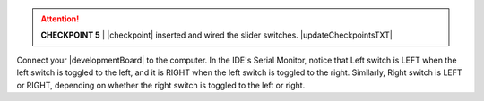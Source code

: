 ..  ATTENTION::
    **CHECKPOINT 5**
    | |checkpoint| inserted and wired the slider switches. |updateCheckpointsTXT|

Connect your |developmentBoard| to the computer.
In the IDE's Serial Monitor, notice that
Left switch is LEFT when the left switch is toggled to the left, and it is RIGHT when the left switch is toggled to the right.
Similarly, Right switch is LEFT or RIGHT, depending on whether the right switch is toggled to the left or right.
